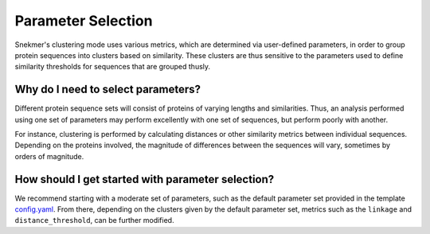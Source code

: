 .. _background-params:

Parameter Selection
===================

Snekmer's clustering mode uses various metrics, which are 
determined via user-defined parameters, in order to group 
protein sequences into clusters based on similarity. These 
clusters are thus sensitive to the parameters used to 
define similarity thresholds for sequences that are 
grouped thusly.

Why do I need to select parameters?
-----------------------------------

Different protein sequence sets will consist of proteins 
of varying lengths and similarities. Thus, an analysis
performed using one set of parameters may perform excellently
with one set of sequences, but perform poorly with another.

For instance, clustering is performed by calculating distances
or other similarity metrics between individual sequences.
Depending on the proteins involved, the magnitude of differences
between the sequences will vary, sometimes by orders of magnitude.

How should I get started with parameter selection?
--------------------------------------------------

We recommend starting with a moderate set of parameters, such
as the default parameter set provided in the template
`config.yaml <https://github.com/PNNL-CompBio/Snekmer/blob/main/resources/config.yaml>`_.
From there, depending on the clusters given by the default parameter
set, metrics such as the ``linkage`` and ``distance_threshold``, can be
further modified.